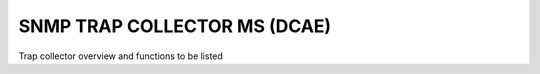 .. This work is licensed under a Creative Commons Attribution 4.0 International License.
.. http://creativecommons.org/licenses/by/4.0


SNMP TRAP COLLECTOR MS (DCAE)
=============================

.. Add or remove sections below as appropriate for the platform component.

Trap collector overview and functions to be listed

